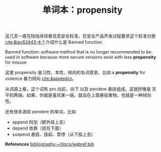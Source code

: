 #+LAYOUT: post
#+TITLE: 单词本：propensity
#+TAGS: English
#+CATEGORIES: language

这几天一直在陆陆续续看信息安全标准，在安全产品开发过程要求这个标准分册
[[cite:&iec62443-4-1]] 介绍什么是 Banned function:

Banned function: software method that is no longer recommended to be
used in software because more secure versions exist with less
*propensity* for misuse

这里 propensity 是习性、本性、倾向的名词意思。比如 a *propensity* for
violence 暴力倾向 [[cite:&appledict]]。

从词源上看，这个词有 pro 向前、向下 以及 pendere 悬挂组成。这就好像是
天平的两端，如果，你就是喜欢某一端，就会在上面悬挂重物。也就是一种倾向
性。

还有很多源自 pendere 的单词，比如
- append 附加（额外挂上去）
- depend 依靠（挂在下面）
- suspend 悬挂、挂起、暂停（从下挂上去）

*References*
[[bibliography:~/docs/webref.bib]]
